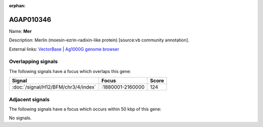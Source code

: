 :orphan:

AGAP010346
=============



Name: **Mer**

Description: Merlin (moesin-ezrin-radixin-like protein) [source:vb community annotation].

External links:
`VectorBase <https://www.vectorbase.org/Anopheles_gambiae/Gene/Summary?g=AGAP010346>`_ |
`Ag1000G genome browser <https://www.malariagen.net/apps/ag1000g/phase1-AR3/index.html?genome_region=3L:1913738-1918285#genomebrowser>`_

Overlapping signals
-------------------

The following signals have a focus which overlaps this gene:



.. cssclass:: table-hover
.. csv-table::
    :widths: auto
    :header: Signal,Focus,Score

    :doc:`/signal/H12/BFM/chr3/4/index`,":1880001-2160000",124
    



Adjacent signals
----------------

The following signals have a focus which occurs within 50 kbp of this gene:



No signals.


